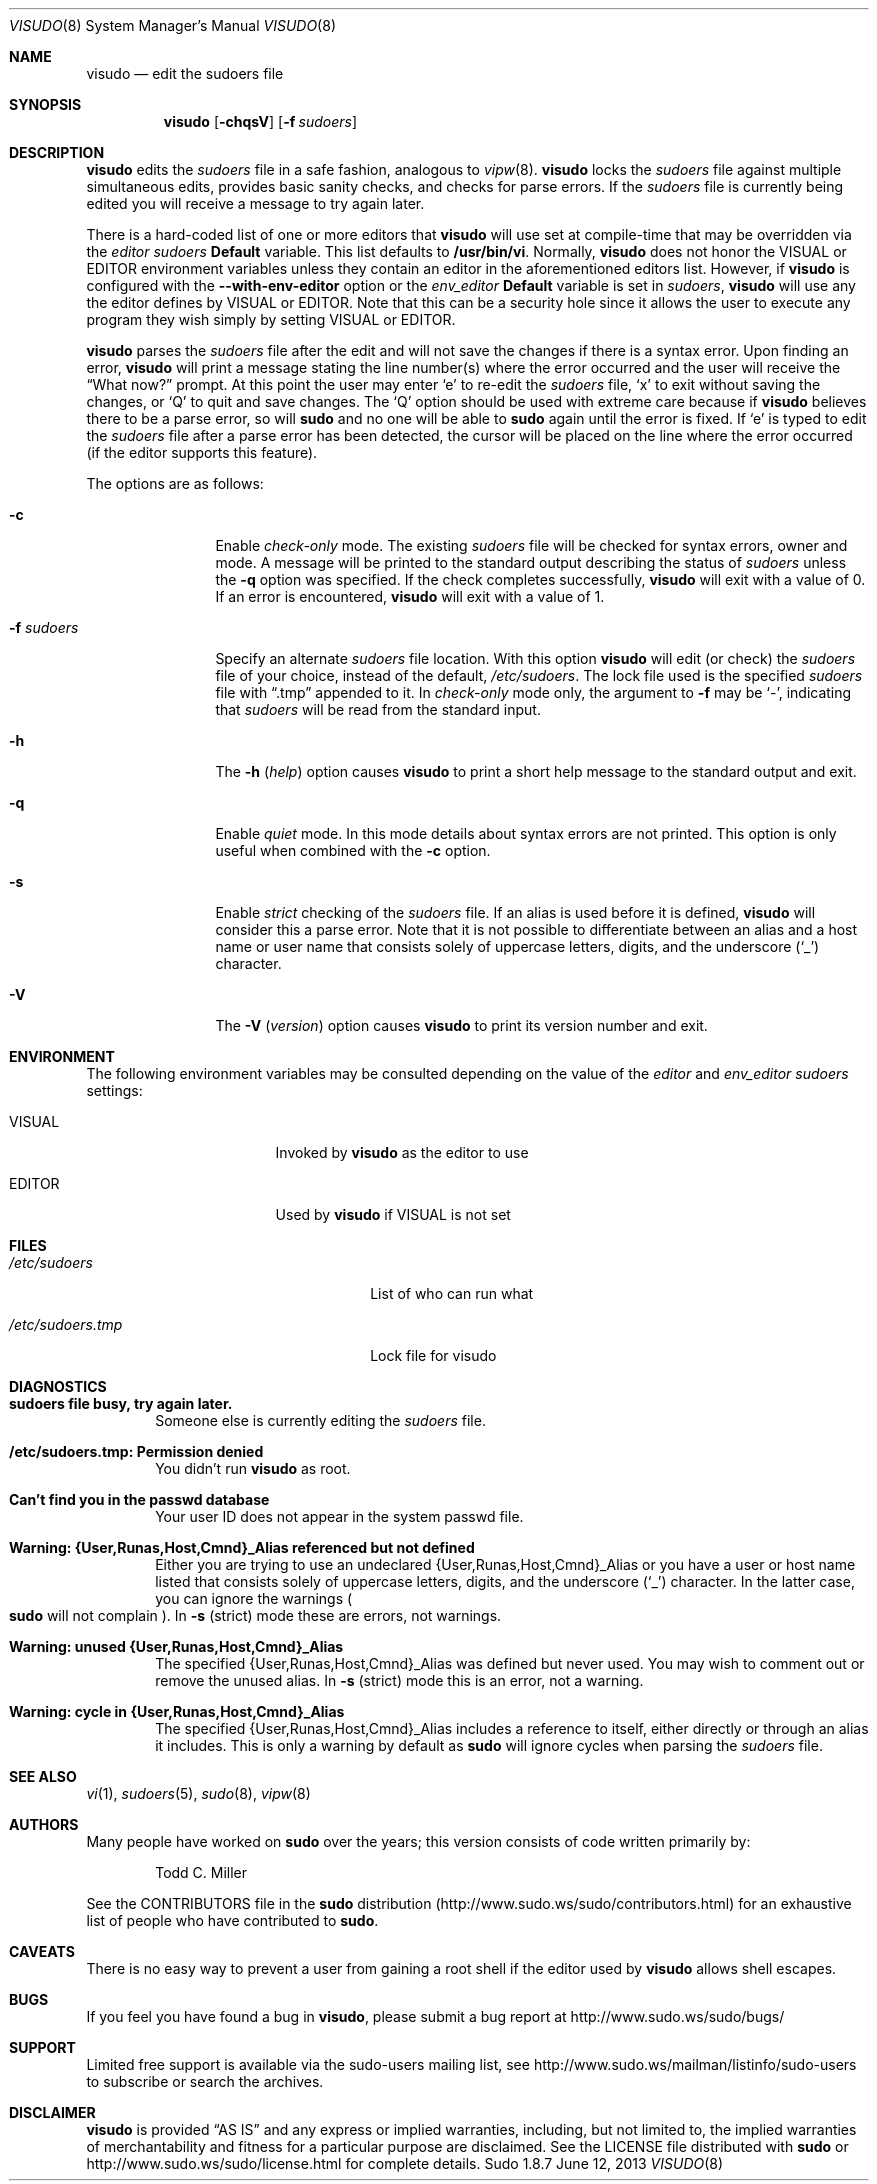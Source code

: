 .\"
.\" Copyright (c) 1996,1998-2005, 2007-2012
.\"	Todd C. Miller <Todd.Miller@courtesan.com>
.\"
.\" Permission to use, copy, modify, and distribute this software for any
.\" purpose with or without fee is hereby granted, provided that the above
.\" copyright notice and this permission notice appear in all copies.
.\"
.\" THE SOFTWARE IS PROVIDED "AS IS" AND THE AUTHOR DISCLAIMS ALL WARRANTIES
.\" WITH REGARD TO THIS SOFTWARE INCLUDING ALL IMPLIED WARRANTIES OF
.\" MERCHANTABILITY AND FITNESS. IN NO EVENT SHALL THE AUTHOR BE LIABLE FOR
.\" ANY SPECIAL, DIRECT, INDIRECT, OR CONSEQUENTIAL DAMAGES OR ANY DAMAGES
.\" WHATSOEVER RESULTING FROM LOSS OF USE, DATA OR PROFITS, WHETHER IN AN
.\" ACTION OF CONTRACT, NEGLIGENCE OR OTHER TORTIOUS ACTION, ARISING OUT OF
.\" OR IN CONNECTION WITH THE USE OR PERFORMANCE OF THIS SOFTWARE.
.\" ADVISED OF THE POSSIBILITY OF SUCH DAMAGE.
.\"
.\" Sponsored in part by the Defense Advanced Research Projects
.\" Agency (DARPA) and Air Force Research Laboratory, Air Force
.\" Materiel Command, USAF, under agreement number F39502-99-1-0512.
.\"
.Dd June 12, 2013
.Dt VISUDO 8
.Os Sudo 1.8.7
.Sh NAME
.Nm visudo
.Nd edit the sudoers file
.Sh SYNOPSIS
.Nm visudo
.Op Fl chqsV
.Bk -words
.Op Fl f Ar sudoers
.Ek
.Sh DESCRIPTION
.Nm visudo
edits the
.Em sudoers
file in a safe fashion, analogous to
.Xr vipw 8 .
.Nm visudo
locks the
.Em sudoers
file against multiple simultaneous edits, provides basic sanity checks,
and checks for parse errors.
If the
.Em sudoers
file is currently being edited you will receive a message to try again later.
.Pp
There is a hard-coded list of one or more editors that
.Nm visudo
will use set at compile-time that may be overridden via the
.Em editor
.Em sudoers
.Li Default
variable.
This list defaults to
.Li "/usr/bin/vi" .
Normally,
.Nm visudo
does not honor the
.Ev VISUAL
or
.Ev EDITOR
environment variables unless they contain an editor in the aforementioned
editors list.
However, if
.Nm visudo
is configured with the
.Li --with-env-editor
option or the
.Em env_editor
.Li Default
variable is set in
.Em sudoers ,
.Nm visudo
will use any the editor defines by
.Ev VISUAL
or
.Ev EDITOR .
Note that this can be a security hole since it allows the user to
execute any program they wish simply by setting
.Ev VISUAL
or
.Ev EDITOR .
.Pp
.Nm visudo
parses the
.Em sudoers
file after the edit and will
not save the changes if there is a syntax error.
Upon finding an error,
.Nm visudo
will print a message stating the line number(s)
where the error occurred and the user will receive the
.Dq What now?
prompt.
At this point the user may enter
.Ql e
to re-edit the
.Em sudoers
file,
.Ql x
to exit without saving the changes, or
.Ql Q
to quit and save changes.
The
.Ql Q
option should be used with extreme care because if
.Nm visudo
believes there to be a parse error, so will
.Nm sudo
and no one
will be able to
.Nm sudo
again until the error is fixed.
If
.Ql e
is typed to edit the
.Em sudoers
file after a parse error has been detected, the cursor will be placed on
the line where the error occurred (if the editor supports this feature).
.Pp
The options are as follows:
.Bl -tag -width Fl
.It Fl c
Enable
.Em check-only
mode.
The existing
.Em sudoers
file will be
checked for syntax errors, owner and mode.
A message will be printed to the standard output describing the status of
.Em sudoers
unless the
.Fl q
option was specified.
If the check completes successfully,
.Nm visudo
will exit with a value of 0.
If an error is encountered,
.Nm visudo
will exit with a value of 1.
.It Fl f Ar sudoers
Specify an alternate
.Em sudoers
file location.
With this option
.Nm visudo
will edit (or check) the
.Em sudoers
file of your choice,
instead of the default,
.Pa /etc/sudoers .
The lock file used is the specified
.Em sudoers
file with
.Dq \.tmp
appended to it.
In
.Em check-only
mode only, the argument to
.Fl f
may be
.Ql - ,
indicating that
.Em sudoers
will be read from the standard input.
.It Fl h
The
.Fl h No ( Em help Ns No )
option causes
.Nm visudo
to print a short help message
to the standard output and exit.
.It Fl q
Enable
.Em quiet
mode.
In this mode details about syntax errors are not printed.
This option is only useful when combined with
the
.Fl c
option.
.It Fl s
Enable
.Em strict
checking of the
.Em sudoers
file.
If an alias is used before it is defined,
.Nm visudo
will consider this a parse error.
Note that it is not possible to differentiate between an
alias and a host name or user name that consists solely of uppercase
letters, digits, and the underscore
.Pq Ql _
character.
.It Fl V
The
.Fl V ( Em version Ns No )
option causes
.Nm visudo
to print its version number
and exit.
.El
.Sh ENVIRONMENT
The following environment variables may be consulted depending on
the value of the
.Em editor
and
.Em env_editor
.Em sudoers
settings:
.Bl -tag -width 15n
.It Ev VISUAL
Invoked by
.Nm visudo
as the editor to use
.It Ev EDITOR
Used by
.Nm visudo
if
.Ev VISUAL
is not set
.El
.Sh FILES
.Bl -tag -width 24n
.It Pa /etc/sudoers
List of who can run what
.It Pa /etc/sudoers.tmp
Lock file for visudo
.El
.Sh DIAGNOSTICS
.Bl -tag -width 4n
.It Li sudoers file busy, try again later.
Someone else is currently editing the
.Em sudoers
file.
.It Li /etc/sudoers.tmp: Permission denied
You didn't run
.Nm visudo
as root.
.It Li Can't find you in the passwd database
Your user ID does not appear in the system passwd file.
.It Li Warning: {User,Runas,Host,Cmnd}_Alias referenced but not defined
Either you are trying to use an undeclared {User,Runas,Host,Cmnd}_Alias
or you have a user or host name listed that consists solely of
uppercase letters, digits, and the underscore
.Pq Ql _
character.
In the latter case, you can ignore the warnings
.Po
.Nm sudo
will not complain
.Pc .
In
.Fl s
(strict) mode these are errors, not warnings.
.It Li Warning: unused {User,Runas,Host,Cmnd}_Alias
The specified {User,Runas,Host,Cmnd}_Alias was defined but never
used.
You may wish to comment out or remove the unused alias.
In
.Fl s
(strict) mode this is an error, not a warning.
.It Li Warning: cycle in {User,Runas,Host,Cmnd}_Alias
The specified {User,Runas,Host,Cmnd}_Alias includes a reference to
itself, either directly or through an alias it includes.
This is only a warning by default as
.Nm sudo
will ignore cycles when parsing
the
.Em sudoers
file.
.El
.Sh SEE ALSO
.Xr vi 1 ,
.Xr sudoers 5 ,
.Xr sudo 8 ,
.Xr vipw 8
.Sh AUTHORS
Many people have worked on
.Nm sudo
over the years; this version consists of code written primarily by:
.Bd -ragged -offset indent
Todd C. Miller
.Ed
.Pp
See the CONTRIBUTORS file in the
.Nm sudo
distribution (http://www.sudo.ws/sudo/contributors.html) for an
exhaustive list of people who have contributed to
.Nm sudo .
.Sh CAVEATS
There is no easy way to prevent a user from gaining a root shell if
the editor used by
.Nm visudo
allows shell escapes.
.Sh BUGS
If you feel you have found a bug in
.Nm visudo ,
please submit a bug report at http://www.sudo.ws/sudo/bugs/
.Sh SUPPORT
Limited free support is available via the sudo-users mailing list,
see http://www.sudo.ws/mailman/listinfo/sudo-users to subscribe or
search the archives.
.Sh DISCLAIMER
.Nm visudo
is provided
.Dq AS IS
and any express or implied warranties, including, but not limited
to, the implied warranties of merchantability and fitness for a
particular purpose are disclaimed.
See the LICENSE file distributed with
.Nm sudo
or http://www.sudo.ws/sudo/license.html for complete details.
